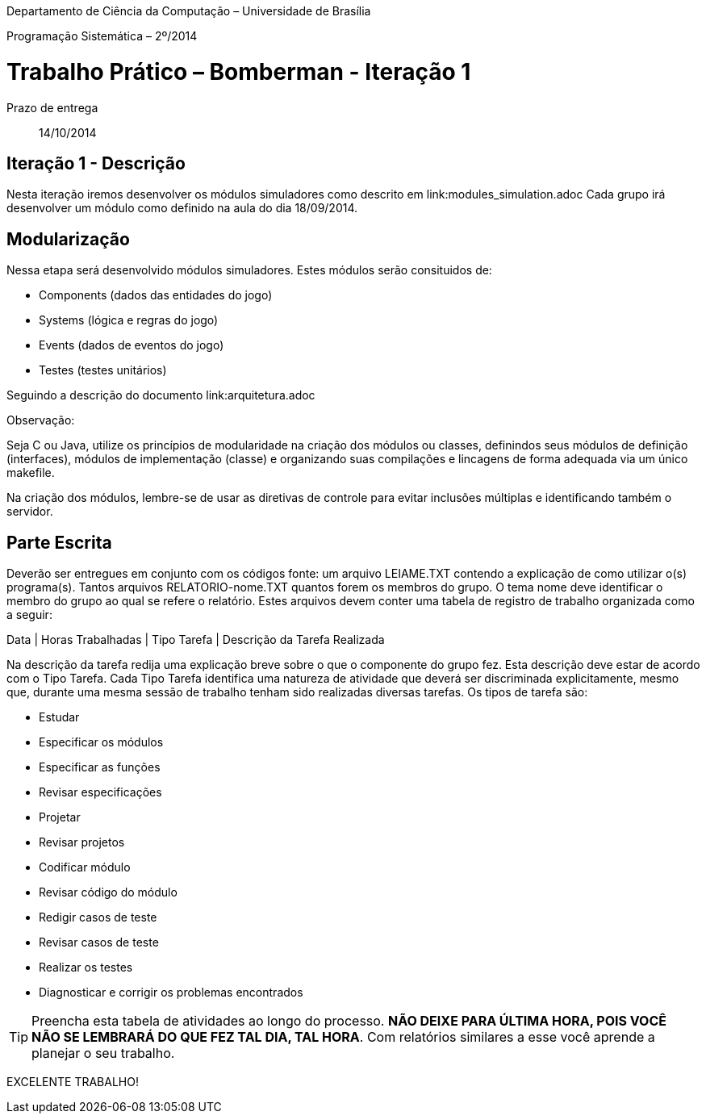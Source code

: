 Departamento de Ciência da Computação – Universidade de Brasília

Programação Sistemática – 2º/2014



Trabalho Prático – Bomberman - Iteração 1
=========================================

Prazo de entrega:: 14/10/2014

Iteração 1 - Descrição
-----------------------

Nesta iteração iremos desenvolver os módulos simuladores como descrito em link:modules_simulation.adoc
Cada grupo irá desenvolver um módulo como definido na aula do dia 18/09/2014.


Modularização
--------------

Nessa etapa será desenvolvido módulos simuladores. Estes módulos serão consituidos de:

* Components (dados das entidades do jogo)
* Systems (lógica e regras do jogo)
* Events (dados de eventos do jogo)
* Testes (testes unitários)

Seguindo a descrição do documento link:arquitetura.adoc


Observação:

Seja C ou Java, utilize os princípios de modularidade na criação dos módulos ou classes, definindos seus módulos de definição (interfaces), módulos de implementação (classe) e organizando suas compilações e lincagens de forma adequada via um único makefile. 

Na criação dos módulos, lembre-se de usar as diretivas de controle para evitar inclusões múltiplas e identificando também o servidor.


Parte Escrita
-------------

Deverão ser entregues em conjunto com os códigos fonte: 
um arquivo LEIAME.TXT contendo a explicação de como utilizar o(s) programa(s). 
Tantos arquivos RELATORIO-nome.TXT quantos forem os membros do grupo. O tema nome deve identificar o membro do grupo ao qual se refere o relatório. Estes arquivos devem conter uma tabela de registro de trabalho organizada como a seguir:

Data | Horas Trabalhadas | Tipo Tarefa | Descrição da Tarefa Realizada

Na descrição da tarefa redija uma explicação breve sobre o que o componente do grupo fez. Esta descrição deve estar de acordo com o Tipo Tarefa. Cada Tipo Tarefa identifica uma natureza de atividade que deverá ser discriminada explicitamente, mesmo que, durante uma mesma sessão de trabalho tenham sido realizadas diversas tarefas. Os tipos de tarefa são:

* Estudar
* Especificar os módulos
* Especificar as funções
* Revisar especificações
* Projetar
* Revisar projetos
* Codificar módulo
* Revisar código do módulo
* Redigir casos de teste
* Revisar casos de teste
* Realizar os testes
* Diagnosticar e corrigir os problemas encontrados

TIP: Preencha esta tabela de atividades ao longo do processo. *NÃO DEIXE PARA ÚLTIMA HORA, POIS VOCÊ NÃO SE LEMBRARÁ DO QUE FEZ TAL DIA, TAL HORA*. Com relatórios similares a esse você aprende a planejar o seu trabalho.

EXCELENTE TRABALHO! 